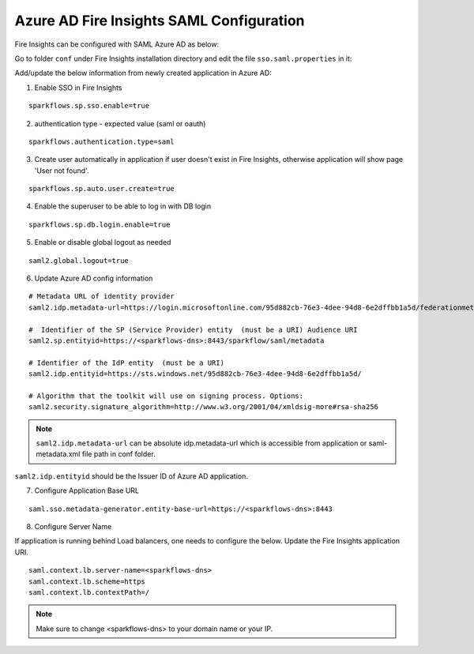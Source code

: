 Azure AD Fire Insights SAML Configuration
====================

Fire Insights can be configured with SAML Azure AD as below:

Go to folder ``conf`` under Fire Insights installation directory and edit the file ``sso.saml.properties`` in it:

Add/update the below information from newly created application in Azure AD:

1. Enable SSO in Fire Insights

::

    sparkflows.sp.sso.enable=true 

2. authentication type - expected value (saml or oauth)

::

    sparkflows.authentication.type=saml


3. Create user automatically in application if user doesn't exist in Fire Insights, otherwise application will show page 'User not found'.

::

    sparkflows.sp.auto.user.create=true 
    
4. Enable the superuser to be able to log in with DB login

::

    sparkflows.sp.db.login.enable=true

5. Enable or disable global logout as needed

::

    saml2.global.logout=true
    
    
6. Update Azure AD config information

::

  # Metadata URL of identity provider
  saml2.idp.metadata-url=https://login.microsoftonline.com/95d882cb-76e3-4dee-94d8-6e2dffbb1a5d/federationmetadata/2007-06/federationmetadata.xml?appid=b937756f-6ebe-472f-9069-15dc88f6dec7 or ./conf/sparkflows-test.xml

  #  Identifier of the SP (Service Provider) entity  (must be a URI) Audience URI
  saml2.sp.entityid=https://<sparkflows-dns>:8443/sparkflow/saml/metadata

  # Identifier of the IdP entity  (must be a URI)
  saml2.idp.entityid=https://sts.windows.net/95d882cb-76e3-4dee-94d8-6e2dffbb1a5d/
  
  # Algorithm that the toolkit will use on signing process. Options:
  saml2.security.signature_algorithm=http://www.w3.org/2001/04/xmldsig-more#rsa-sha256

.. note::  ``saml2.idp.metadata-url`` can be absolute idp.metadata-url which is accessible from application or saml-metadata.xml file path in conf folder.

``saml2.idp.entityid`` should be the Issuer ID of Azure AD application.

7. Configure Application Base URL

::

  saml.sso.metadata-generator.entity-base-url=https://<sparkflows-dns>:8443
  
8. Configure Server Name

If application is running behind Load balancers, one needs to configure the below. Update the Fire Insights application URI. 

::

  saml.context.lb.server-name=<sparkflows-dns>
  saml.context.lb.scheme=https
  saml.context.lb.contextPath=/  
  
.. note::  Make sure to change <sparkflows-dns> to your domain name or your IP.
